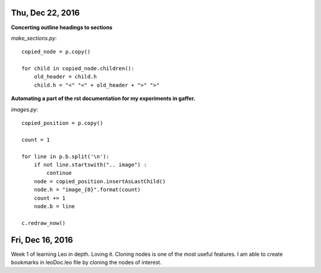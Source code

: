 
Thu, Dec 22, 2016
================

**Concerting outline headings to sections**

*make_sections.py*::

  copied_node = p.copy()

  for child in copied_node.children():
      old_header = child.h
      child.h = "<" "<" + old_header + ">" ">"

**Automating a part of the rst documentation for my experiments in gaffer.**

*images.py*::

  copied_position = p.copy()

  count = 1

  for line in p.b.split('\n'):
      if not line.startswith(".. image") :
          continue
      node = copied_position.insertAsLastChild()
      node.h = "image_{0}".format(count)
      count += 1
      node.b = line

  c.redraw_now()


Fri, Dec 16, 2016
==================

Week 1 of learning Leo in depth. Loving it. Cloning nodes is one of the most useful features. I am able to create bookmarks in leoDoc.leo file by cloning the nodes of interest.
